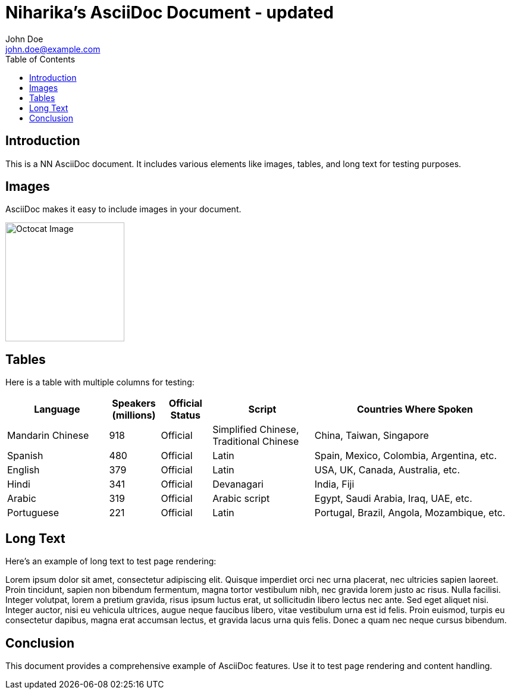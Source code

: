 = Niharika's AsciiDoc Document - updated
John Doe <john.doe@example.com>
:doctype: book
:toc: left

== Introduction
This is a NN AsciiDoc document. It includes various elements like images, tables, and long text for testing purposes.

== Images
AsciiDoc makes it easy to include images in your document.

image::https://asciidoctor.org/images/octocat.jpg[Octocat Image, 200, 200]

== Tables
Here is a table with multiple columns for testing:

[cols="2,1,1,2,4", options="header,footer"]
|===
|Language |Speakers (millions) |Official Status |Script |Countries Where Spoken
|Mandarin Chinese |918 |Official |Simplified Chinese, Traditional Chinese |China, Taiwan, Singapore
|Spanish |480 |Official |Latin |Spain, Mexico, Colombia, Argentina, etc.
|English |379 |Official |Latin |USA, UK, Canada, Australia, etc.
|Hindi |341 |Official |Devanagari |India, Fiji
|Arabic |319 |Official |Arabic script |Egypt, Saudi Arabia, Iraq, UAE, etc.
|Portuguese |221 |Official |Latin |Portugal, Brazil, Angola, Mozambique, etc.
|===

== Long Text
Here's an example of long text to test page rendering:

Lorem ipsum dolor sit amet, consectetur adipiscing elit. Quisque imperdiet orci nec urna placerat, nec ultricies sapien laoreet. Proin tincidunt, sapien non bibendum fermentum, magna tortor vestibulum nibh, nec gravida lorem justo ac risus. Nulla facilisi. Integer volutpat, lorem a pretium gravida, risus ipsum luctus erat, ut sollicitudin libero lectus nec ante. Sed eget aliquet nisi. Integer auctor, nisi eu vehicula ultrices, augue neque faucibus libero, vitae vestibulum urna est id felis. Proin euismod, turpis eu consectetur dapibus, magna erat accumsan lectus, et gravida lacus urna quis felis. Donec a quam nec neque cursus bibendum.

== Conclusion
This document provides a comprehensive example of AsciiDoc features. Use it to test page rendering and content handling.
